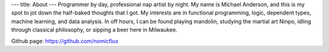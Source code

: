 ---
title: About
---
Programmer by day, professional nap artist by night.  My name is Michael Anderson,
and this is my spot to jot down the half-baked thoughts that I got.  My interests
are in functional programming, logic, dependent types, machine learning, and data
analysis.  In off hours, I can be found playing mandolin, studying the martial art
Ninpo, idling through classical philosophy, or sipping a beer here in Milwaukee.

Github page: `https://github.com/nomicflux <https://github.com/nomicflux>`_
